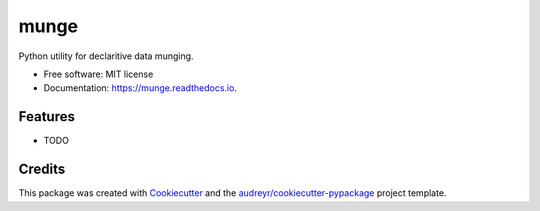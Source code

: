 =====
munge
=====


.. image:: https://img.shields.io/pypi/v/munge.svg
        :target: https://pypi.python.org/pypi/munge

.. image:: https://img.shields.io/travis/tgdolan/munge.svg
        :target: https://travis-ci.com/tgdolan/munge

.. image:: https://readthedocs.org/projects/munge/badge/?version=latest
        :target: https://munge.readthedocs.io/en/latest/?badge=latest
        :alt: Documentation Status




Python utility for declaritive data munging.


* Free software: MIT license
* Documentation: https://munge.readthedocs.io.


Features
--------

* TODO

Credits
-------

This package was created with Cookiecutter_ and the `audreyr/cookiecutter-pypackage`_ project template.

.. _Cookiecutter: https://github.com/audreyr/cookiecutter
.. _`audreyr/cookiecutter-pypackage`: https://github.com/audreyr/cookiecutter-pypackage
